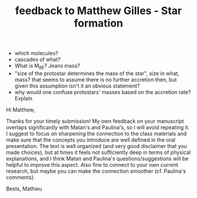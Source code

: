 #+TITLE: feedback to Matthew Gilles - Star formation

 - which molecules?
 - cascades of what?
 - What is M_BE? Jeans mass?
 - "size of the protostar determines the mass of the star", size in
   what, mass? that seems to assume there is no further accretion
   then, but given this assumption isn't it an obvious statement?
 - why would one confuse protostars' masses based on the accretion
   rate? Explain


Hi Matthew,

Thanks for your timely submission! My own feedback on your manuscript
overlaps significantly with Matan's and Paulina's, so I will avoid
repeating it. I suggest to focus on sharpening the connection to the
class materials and make sure that the concepts you introduce are well
defined in the oral presentation. The text is well organized (and very
good disclaimer that you made choices), but at times it feels not
sufficiently deep in terms of physical explanations, and I think Matan
and Paulina's questions/suggestions will be helpful to improve this
aspect. Also fine to connect to your own current research, but maybe
you can make the connection smoother (cf. Paulina's comments).

Bests,
Mathieu
